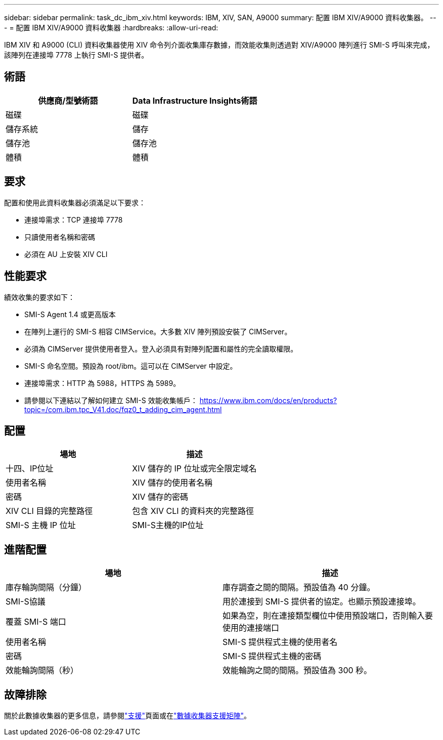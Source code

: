 ---
sidebar: sidebar 
permalink: task_dc_ibm_xiv.html 
keywords: IBM, XIV, SAN, A9000 
summary: 配置 IBM XIV/A9000 資料收集器。 
---
= 配置 IBM XIV/A9000 資料收集器
:hardbreaks:
:allow-uri-read: 


[role="lead"]
IBM XIV 和 A9000 (CLI) 資料收集器使用 XIV 命令列介面收集庫存數據，而效能收集則透過對 XIV/A9000 陣列進行 SMI-S 呼叫來完成，該陣列在連接埠 7778 上執行 SMI-S 提供者。



== 術語

[cols="2*"]
|===
| 供應商/型號術語 | Data Infrastructure Insights術語 


| 磁碟 | 磁碟 


| 儲存系統 | 儲存 


| 儲存池 | 儲存池 


| 體積 | 體積 
|===


== 要求

配置和使用此資料收集器必須滿足以下要求：

* 連接埠需求：TCP 連接埠 7778
* 只讀使用者名稱和密碼
* 必須在 AU 上安裝 XIV CLI




== 性能要求

績效收集的要求如下：

* SMI-S Agent 1.4 或更高版本
* 在陣列上運行的 SMI-S 相容 CIMService。大多數 XIV 陣列預設安裝了 CIMServer。
* 必須為 CIMServer 提供使用者登入。登入必須具有對陣列配置和屬性的完全讀取權限。
* SMI-S 命名空間。預設為 root/ibm。這可以在 CIMServer 中設定。
* 連接埠需求：HTTP 為 5988，HTTPS 為 5989。
* 請參閱以下連結以了解如何建立 SMI-S 效能收集帳戶： https://www.ibm.com/docs/en/products?topic=/com.ibm.tpc_V41.doc/fqz0_t_adding_cim_agent.html[]




== 配置

[cols="2*"]
|===
| 場地 | 描述 


| 十四、IP位址 | XIV 儲存的 IP 位址或完全限定域名 


| 使用者名稱 | XIV 儲存的使用者名稱 


| 密碼 | XIV 儲存的密碼 


| XIV CLI 目錄的完整路徑 | 包含 XIV CLI 的資料夾的完整路徑 


| SMI-S 主機 IP 位址 | SMI-S主機的IP位址 
|===


== 進階配置

[cols="2*"]
|===
| 場地 | 描述 


| 庫存輪詢間隔（分鐘） | 庫存調查之間的間隔。預設值為 40 分鐘。 


| SMI-S協議 | 用於連接到 SMI-S 提供者的協定。也顯示預設連接埠。 


| 覆蓋 SMI-S 端口 | 如果為空，則在連接類型欄位中使用預設端口，否則輸入要使用的連接端口 


| 使用者名稱 | SMI-S 提供程式主機的使用者名 


| 密碼 | SMI-S 提供程式主機的密碼 


| 效能輪詢間隔（秒） | 效能輪詢之間的間隔。預設值為 300 秒。 
|===


== 故障排除

關於此數據收集器的更多信息，請參閱link:concept_requesting_support.html["支援"]頁面或在link:reference_data_collector_support_matrix.html["數據收集器支援矩陣"]。
